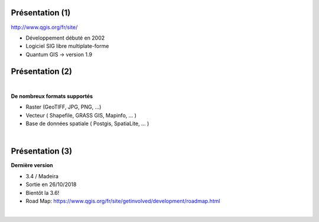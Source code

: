 Présentation (1)
================

.. image:: imgs/qgis-icon.png
  :width: 200pt
  :align: center

http://www.qgis.org/fr/site/

- Développement débuté en 2002
- Logiciel SIG libre multiplate-forme
- Quantum GIS -> version 1.9

Présentation (2)
================
|
**De nombreux formats supportés**

- Raster (GeoTIFF, JPG, PNG, ...)
- Vecteur ( Shapefile, GRASS GIS, Mapinfo, ... )
- Base de données spatiale ( Postgis, SpatiaLite, ... )
|
.. image:: imgs/mix2.png
  :width: 600pt
  :align: center

Présentation (3)
================
**Dernière version**

- 3.4 / Madeira
- Sortie en 26/10/2018
- Bientôt la 3.6!
- Road Map: https://www.qgis.org/fr/site/getinvolved/development/roadmap.html

|
.. image:: imgs/banner.png
  :width: 600pt
  :align: center

